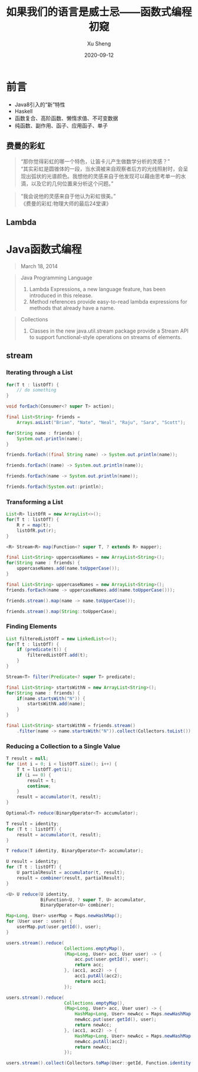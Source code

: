 #+TITLE:       如果我们的语言是威士忌——函数式编程初窥
#+AUTHOR:      Xu Sheng
#+EMAIL:       sheng.xu@sumscope.com
#+DATE:        2020-09-12
#+OPTIONS:     toc:1 reveal_single_file:nil reveal_history:t reveal_width:1200 reveal_height:800

#+REVEAL_ROOT:              ./reveal.js-4.0.2
#+REVEAL_REVEAL_JS_VERSION: 4
#+REVEAL_THEME:             black
#+REVEAL_PLUGINS:           (highlight)
#+REVEAL_EXTRA_CSS:         ./presentation.css


* 前言

  * Java8引入的“新”特性
  * Haskell
  * 函数复合、高阶函数、懒惰求值、不可变数据
  * 纯函数、副作用、函子、应用函子、单子

** 费曼的彩虹

   #+begin_quote
   “那你觉得彩虹的哪一个特色，让笛卡儿产生做数学分析的灵感？” \\
   “其实彩虹是圆锥体的一段，当水滴被来自观察者后方的光线照射时，会呈现出弧状的光谱颜色。我想他的灵感来自于他发现可以藉由思考单一的水滴，以及它的几何位置来分析这个问题。”\\
   #+end_quote

   #+REVEAL: split

   #+begin_quote
   “我会说他的灵感来自于他认为彩虹很美。”\\

   《费曼的彩虹:物理大师的最后24堂课》
   #+end_quote

   
** Lambda
   
   #+ATTR_ORG: :width 800
   #+ATTR_HTML: :style width: 75%;
   [[./imgs/lambda_rainbow.png]]

* Java函数式编程

  #+begin_quote
  March 18, 2014
  #+end_quote

  #+REVEAL: split

  #+begin_quote
  Java Programming Language

  1. Lambda Expressions, a new language feature, has been introduced in this release. 
  2. Method references provide easy-to-read lambda expressions for methods that already have a name.
  #+end_quote

  #+REVEAL: split

  #+begin_quote
  Collections
  
  1. Classes in the new java.util.stream package provide a Stream API to support functional-style operations on streams of elements. 
  #+end_quote

** stream

*** Iterating through a List

    #+begin_src java
    for(T t : listOfT) {
        // do something
    }
    #+end_src

    #+ATTR_REVEAL: :frag frag-style
    #+begin_src java
    void forEach(Consumer<? super T> action);
    #+end_src

    #+REVEAL: split

    #+begin_src java
    final List<String> friends =
        Arrays.asList("Brian", "Nate", "Neal", "Raju", "Sara", "Scott");

    for(String name : friends) {
        System.out.println(name);
    }
    #+end_src

    #+ATTR_REVEAL: :frag frag-style
    #+begin_src java
    friends.forEach((final String name) -> System.out.println(name));
    #+end_src

    #+ATTR_REVEAL: :frag frag-style
    #+begin_src java
    friends.forEach((name) -> System.out.println(name));
    #+end_src

    #+ATTR_REVEAL: :frag frag-style    
    #+begin_src java
    friends.forEach(name -> System.out.println(name));
    #+end_src

    #+ATTR_REVEAL: :frag frag-style
    #+begin_src java
    friends.forEach(System.out::println);
    #+end_src

*** Transforming a List
    
    #+begin_src java
    List<R> listOfR = new ArrayList<>();
    for(T t : listOfT) {
        R r = map(t);
        listOfR.put(r);
    }
    #+end_src

    #+ATTR_REVEAL: :frag frag-style
    #+begin_src java
    <R> Stream<R> map(Function<? super T, ? extends R> mapper);
    #+end_src

    #+REVEAL: split

    #+begin_src java
    final List<String> uppercaseNames = new ArrayList<String>();
    for(String name : friends) {
        uppercaseNames.add(name.toUpperCase());
    }
    #+end_src

    #+ATTR_REVEAL: :frag frag-style
    #+begin_src java
    final List<String> uppercaseNames = new ArrayList<String>();
    friends.forEach(name -> uppercaseNames.add(name.toUpperCase()));
    #+end_src

    #+ATTR_REVEAL: :frag frag-style
    #+begin_src java
    friends.stream().map(name -> name.toUpperCase());
    #+end_src

    #+ATTR_REVEAL: :frag frag-style
    #+begin_src java
    friends.stream().map(String::toUpperCase);
    #+end_src

*** Finding Elements

    #+begin_src java
    List filteredListOfT = new LinkedList<>();
    for(T t : listOfT) {
        if (predicate(t)) {
            filteredListOfT.add(t);
        }
    }
    #+end_src

    #+ATTR_REVEAL: :frag frag-style
    #+begin_src java
    Stream<T> filter(Predicate<? super T> predicate);
    #+end_src

    #+REVEAL: split

    #+begin_src java
    final List<String> startsWithN = new ArrayList<String>();
    for(String name : friends) {
        if(name.startsWith("N")) {
            startsWithN.add(name);
        }
    }
    #+end_src

    #+ATTR_REVEAL: :frag frag-style
    #+begin_src java
    final List<String> startsWithN = friends.stream()
        .filter(name -> name.startsWith("N")).collect(Collectors.toList());
    #+end_src

*** Reducing a Collection to a Single Value

    #+begin_src java
    T result = null;
    for (int i = 0; i < listOfT.size(); i++) {
        T t = listOfT.get(i);
        if (i == 0) {
            result = t;
            continue;
        }
        result = accumulator(t, result);
    }
    #+end_src

    #+ATTR_REVEAL: :frag frag-style
    #+begin_src java
    Optional<T> reduce(BinaryOperator<T> accumulator);
    #+end_src

    #+REVEAL: split

    #+begin_src java
    T result = identity;
    for (T t : listOfT) {
        result = accumulator(t, result);
    }
    #+end_src

    #+ATTR_REVEAL: :frag frag-style
    #+begin_src java
    T reduce(T identity, BinaryOperator<T> accumulator);
    #+end_src
    
    #+REVEAL: split

    #+begin_src java
    U result = identity;
    for (T t : listOfT) {
        U partialResult = accumulator(t, result);
        result = combiner(result, partialResult);
    }
    #+end_src
    
    #+ATTR_REVEAL: :frag t
    #+begin_src java
    <U> U reduce(U identity,
                 BiFunction<U, ? super T, U> accumulator,
                 BinaryOperator<U> combiner);
    #+end_src

    #+REVEAL: split

    #+begin_src java
    Map<Long, User> userMap = Maps.newHashMap();
    for (User user : users) {
        userMap.put(user.getId(), user);
    }
    #+end_src

    #+ATTR_REVEAL: :frag fade-in-then-out
    #+begin_src java
    users.stream().reduce(
                          Collections.emptyMap(),
                          (Map<Long, User> acc, User user) -> {
                              acc.put(user.getId(), user);
                              return acc;
                          }, (acc1, acc2) -> {
                              acc1.putAll(acc2);
                              return acc1;
                          });
    #+end_src

    #+ATTR_REVEAL: :frag fade-in-then-out
    #+begin_src java
    users.stream().reduce(
                          Collections.emptyMap(),
                          (Map<Long, User> acc, User user) -> {
                              HashMap<Long, User> newAcc = Maps.newHashMap(acc);
                              newAcc.put(user.getId(), user);
                              return newAcc;
                          }, (acc1, acc2) -> {
                              HashMap<Long, User> newAcc = Maps.newHashMap(acc1);
                              newAcc.putAll(acc2);
                              return newAcc;
                          });
    #+end_src

    #+ATTR_REVEAL: :frag t
    #+begin_src java
    users.stream().collect(Collectors.toMap(User::getId, Function.identity()));
    #+end_src
